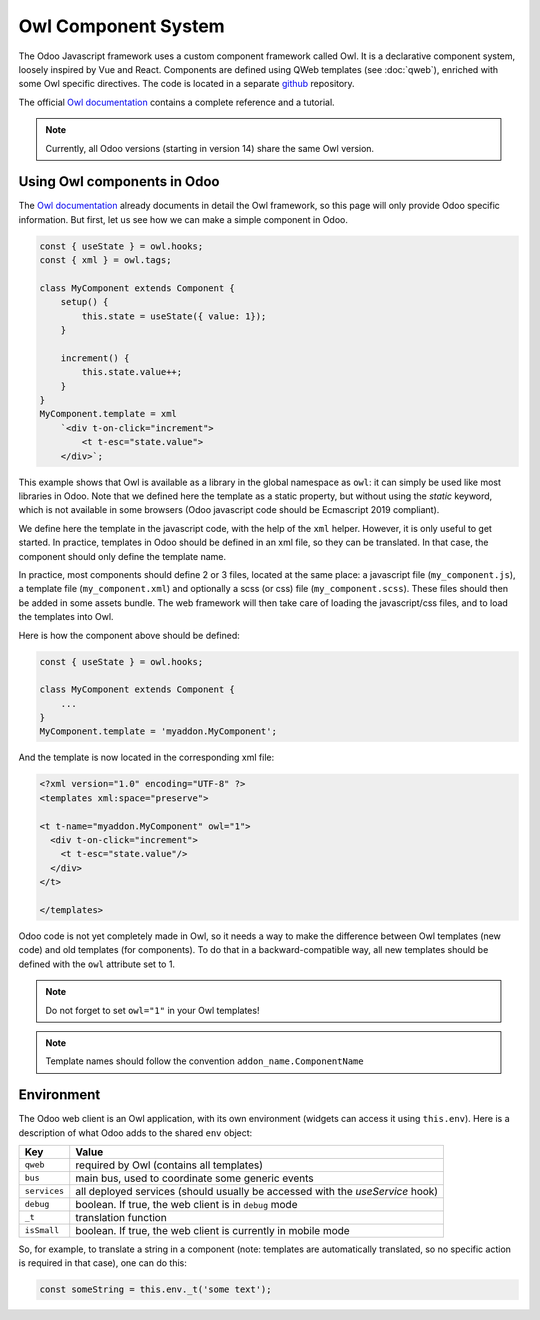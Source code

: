 
====================
Owl Component System
====================

The Odoo Javascript framework uses a custom component framework called Owl. It
is a declarative component system, loosely inspired by Vue and React. Components
are defined using QWeb templates (see :doc:`qweb`), enriched with some Owl
specific directives. The code is located in a separate `github`_ repository.

The official `Owl documentation`_ contains a complete reference and a tutorial.

.. note ::

    Currently, all Odoo versions (starting in version 14) share the same Owl version.

.. _Owl documentation:
    https://github.com/odoo/owl/blob/master/doc/readme.md
.. _github:
    https://github.com/odoo/owl

Using Owl components in Odoo
============================

The `Owl documentation`_ already documents in detail the Owl framework, so this
page will only provide Odoo specific information. But first, let us see how we
can make a simple component in Odoo.

.. code-block:: javascript
    
    const { useState } = owl.hooks;
    const { xml } = owl.tags;

    class MyComponent extends Component {
        setup() {
            this.state = useState({ value: 1});
        }

        increment() {
            this.state.value++;
        }
    }
    MyComponent.template = xml
        `<div t-on-click="increment">
            <t t-esc="state.value">
        </div>`;

This example shows that Owl is available as a library in the global namespace as
``owl``: it can simply be used like most libraries in Odoo. Note that we
defined here the template as a static property, but without using the `static`
keyword, which is not available in some browsers (Odoo javascript code should
be Ecmascript 2019 compliant).

We define here the template in the javascript code, with the help of the ``xml``
helper. However, it is only useful to get started. In practice, templates in
Odoo should be defined in an xml file, so they can be translated. In that case,
the component should only define the template name.

In practice, most components should define 2 or 3 files, located at the same
place: a javascript file (``my_component.js``), a template file (``my_component.xml``)
and optionally a scss (or css) file (``my_component.scss``). These files should
then be added in some assets bundle. The web framework will then take care of
loading the javascript/css files, and to load the templates into Owl.

Here is how the component above should be defined:

.. code-block:: javascript
    
    const { useState } = owl.hooks;

    class MyComponent extends Component {
        ...
    }
    MyComponent.template = 'myaddon.MyComponent';

And the template is now located in the corresponding xml file:

.. code-block:: xml

    <?xml version="1.0" encoding="UTF-8" ?>
    <templates xml:space="preserve">

    <t t-name="myaddon.MyComponent" owl="1">
      <div t-on-click="increment">
        <t t-esc="state.value"/>
      </div>
    </t>

    </templates>

Odoo code is not yet completely made in Owl, so it needs a way to make the
difference between Owl templates (new code) and old templates (for components). To
do that in a backward-compatible way, all new templates should be defined with
the ``owl`` attribute set to 1.

.. note ::

    Do not forget to set ``owl="1"`` in your Owl templates!

.. note ::

    Template names should follow the convention ``addon_name.ComponentName``

Environment
===========

The Odoo web client is an Owl application, with its own environment (widgets
can access it using ``this.env``). Here is a description of what Odoo adds to
the shared ``env`` object:

+--------------+-------------------------------------------------------------------------------+
| Key          | Value                                                                         |
+==============+===============================================================================+
| ``qweb``     | required by Owl (contains all templates)                                      |
+--------------+-------------------------------------------------------------------------------+
| ``bus``      | main bus, used to coordinate some generic events                              |
+--------------+-------------------------------------------------------------------------------+
| ``services`` | all deployed services (should usually be accessed with the `useService` hook) |
+--------------+-------------------------------------------------------------------------------+
| ``debug``    | boolean. If true, the web client is in ``debug`` mode                         |
+--------------+-------------------------------------------------------------------------------+
| ``_t``       | translation function                                                          |
+--------------+-------------------------------------------------------------------------------+
| ``isSmall``  | boolean. If true, the web client is currently in mobile mode                  |
+--------------+-------------------------------------------------------------------------------+


So, for example, to translate a string in a component (note: templates are
automatically translated, so no specific action is required in that case), one
can do this:


.. code-block:: javascript

    const someString = this.env._t('some text');